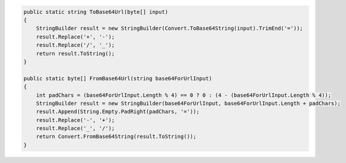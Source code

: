.. code-block:: csharp

     public static string ToBase64Url(byte[] input)
     {
         StringBuilder result = new StringBuilder(Convert.ToBase64String(input).TrimEnd('='));
         result.Replace('+', '-');
         result.Replace('/', '_');
         return result.ToString();
     }

     public static byte[] FromBase64Url(string base64ForUrlInput)
     {
         int padChars = (base64ForUrlInput.Length % 4) == 0 ? 0 : (4 - (base64ForUrlInput.Length % 4));
         StringBuilder result = new StringBuilder(base64ForUrlInput, base64ForUrlInput.Length + padChars);
         result.Append(String.Empty.PadRight(padChars, '='));
         result.Replace('-', '+');
         result.Replace('_', '/');
         return Convert.FromBase64String(result.ToString());
     }
